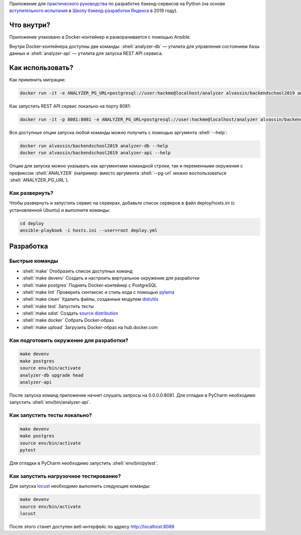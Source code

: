 .. role:: shell(code)
   :language: shell

Приложение для `практического руководства`_ по разработке бэкенд-сервисов на Python (на основе `вступительного испытания`_ в `Школу бэкенд-разработки Яндекса`_ в 2019 году).

.. _практического руководства: https://habr.com/ru/company/yandex/blog/499534/
.. _вступительного испытания: https://disk.yandex.ru/i/dA9umaGbQdMNLw
.. _Школу бэкенд-разработки Яндекса: https://yandex.ru/promo/academy/backend-school/

.. image:: https://github.com/alvassin/backendschool2019/workflows/CI/badge.svg?branch=master&event=push
    :target: https://github.com/alvassin/backendschool2019/actions?query=workflow%3ACI

Что внутри?
===========
Приложение упаковано в Docker-контейнер и разворачивается с помощью Ansible.

Внутри Docker-контейнера доступны две команды: :shell:`analyzer-db` — утилита
для управления состоянием базы данных и :shell:`analyzer-api` — утилита для 
запуска REST API сервиса.

Как использовать?
=================
Как применить миграции:

.. code-block:: shell

    docker run -it -e ANALYZER_PG_URL=postgresql://user:hackme@localhost/analyzer alvassin/backendschool2019 analyzer-db upgrade head

Как запустить REST API сервис локально на порту 8081:

.. code-block:: shell

    docker run -it -p 8081:8081 -e ANALYZER_PG_URL=postgresql://user:hackme@localhost/analyzer alvassin/backendschool2019

Все доступные опции запуска любой команды можно получить с помощью
аргумента :shell:`--help`:

.. code-block:: shell

    docker run alvassin/backendschool2019 analyzer-db --help
    docker run alvassin/backendschool2019 analyzer-api --help

Опции для запуска можно указывать как аргументами командной строки, так и
переменными окружения с префиксом :shell:`ANALYZER` (например: вместо аргумента
:shell:`--pg-url` можно воспользоваться :shell:`ANALYZER_PG_URL`).

Как развернуть?
---------------
Чтобы развернуть и запустить сервис на серверах, добавьте список серверов в файл
deploy/hosts.ini (с установленной Ubuntu) и выполните команды:

.. code-block:: shell

    cd deploy
    ansible-playbook -i hosts.ini --user=root deploy.yml

Разработка
==========

Быстрые команды
---------------
* :shell:`make` Отобразить список доступных команд
* :shell:`make devenv` Создать и настроить виртуальное окружение для разработки
* :shell:`make postgres` Поднять Docker-контейнер с PostgreSQL
* :shell:`make lint` Проверить синтаксис и стиль кода с помощью `pylama`_
* :shell:`make clean` Удалить файлы, созданные модулем `distutils`_
* :shell:`make test` Запустить тесты
* :shell:`make sdist` Создать `source distribution`_
* :shell:`make docker` Собрать Docker-образ
* :shell:`make upload` Загрузить Docker-образ на hub.docker.com

.. _pylama: https://github.com/klen/pylama
.. _distutils: https://docs.python.org/3/library/distutils.html
.. _source distribution: https://packaging.python.org/glossary/

Как подготовить окружение для разработки?
-----------------------------------------
.. code-block:: shell

    make devenv
    make postgres
    source env/bin/activate
    analyzer-db upgrade head
    analyzer-api

После запуска команд приложение начнет слушать запросы на 0.0.0.0:8081.
Для отладки в PyCharm необходимо запустить :shell:`env/bin/analyzer-api`.

Как запустить тесты локально?
-----------------------------
.. code-block:: shell

    make devenv
    make postgres
    source env/bin/activate
    pytest

Для отладки в PyCharm необходимо запустить :shell:`env/bin/pytest`.

Как запустить нагрузочное тестирование?
---------------------------------------
Для запуска `locust`_ необходимо выполнить следующие команды:

.. code-block:: shell

    make devenv
    source env/bin/activate
    locust

После этого станет доступен веб-интерфейс по адресу http://localhost:8089

.. _locust: https://locust.io

